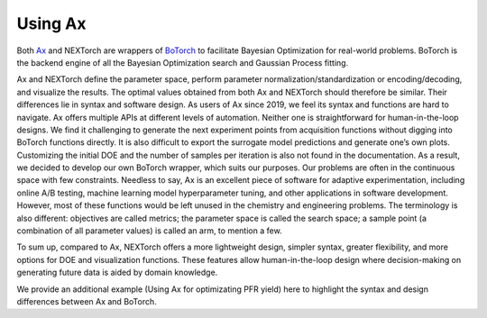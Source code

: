 ============
Using Ax 
============

Both Ax_ and NEXTorch are wrappers of BoTorch_ to facilitate Bayesian Optimization for real-world problems. 
BoTorch is the backend engine of all the Bayesian Optimization search and Gaussian Process fitting. 

Ax and NEXTorch define the parameter space, perform parameter normalization/standardization or encoding/decoding, and visualize the results. 
The optimal values obtained from both Ax and NEXTorch should therefore be similar. Their differences lie in syntax and software design.  
As users of Ax since 2019, we feel its syntax and functions are hard to navigate. Ax offers multiple APIs at different levels of automation. 
Neither one is straightforward for human-in-the-loop designs. We find it challenging to generate the next experiment points from acquisition functions without digging into BoTorch functions directly. 
It is also difficult to export the surrogate model predictions and generate one’s own plots. Customizing the initial DOE and the number of samples per iteration is also not found in the documentation. 
As a result, we decided to develop our own BoTorch wrapper, which suits our purposes. Our problems are often in the continuous space with few constraints. 
Needless to say, Ax is an excellent piece of software for adaptive experimentation, including online A/B testing, machine learning model hyperparameter tuning, and other applications in software development. 
However, most of these functions would be left unused in the chemistry and engineering problems. 
The terminology is also different: objectives are called metrics; the parameter space is called the search space; a sample point (a combination of all parameter values) is called an arm, to mention a few. 

To sum up, compared to Ax, NEXTorch offers a more lightweight design, simpler syntax, greater flexibility, and more options for DOE and visualization functions. 
These features allow human-in-the-loop design where decision-making on generating future data is aided by domain knowledge.  

We provide an additional example (Using Ax for optimizating PFR yield) here to highlight the syntax and design differences between Ax and BoTorch. 

.. nbgallery::
    :name: ax-example
    :glob:

    ../examples/12_Using_Ax


.. _Ax: https://ax.dev/
.. _BoTorch: https://botorch.org/
